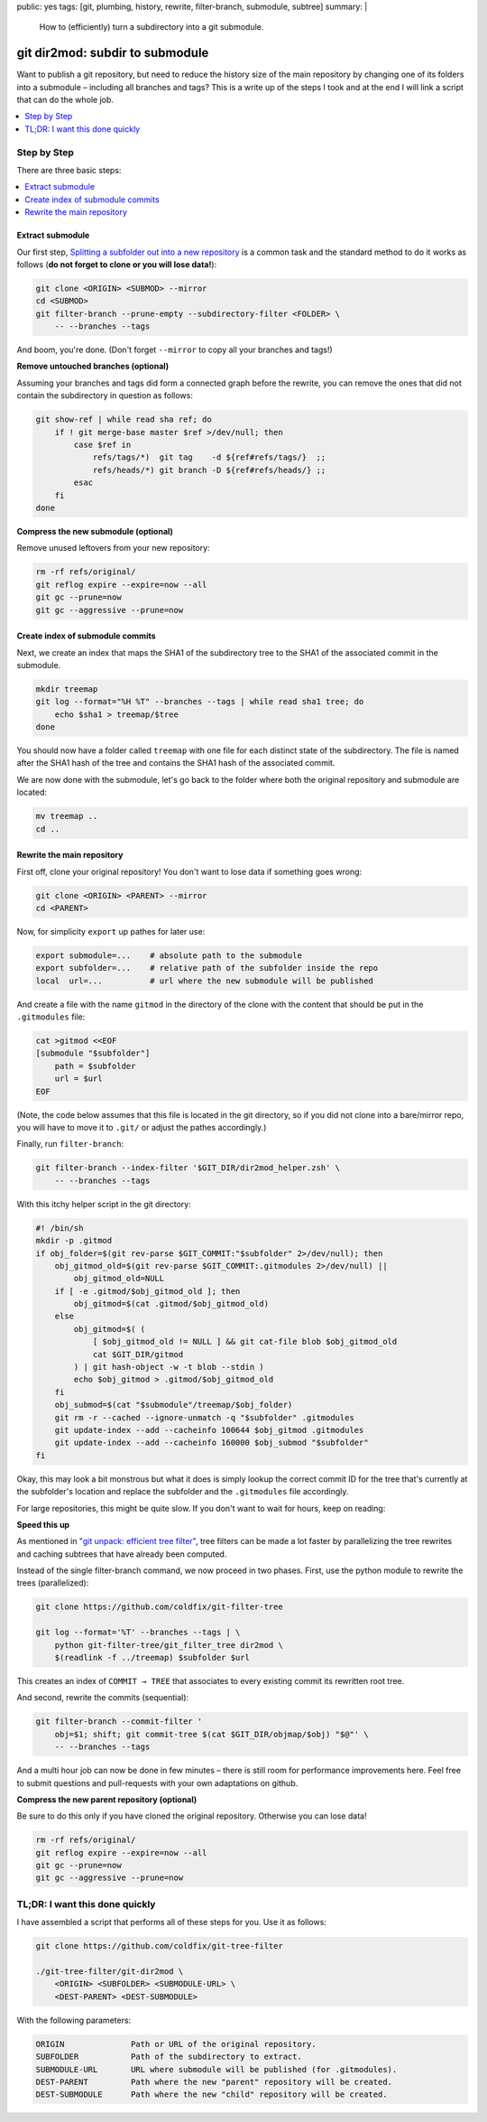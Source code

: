 public: yes
tags: [git, plumbing, history, rewrite, filter-branch, submodule, subtree]
summary: |
  How to (efficiently) turn a subdirectory into a git submodule.

git dir2mod: subdir to submodule
================================

Want to publish a git repository, but need to reduce the history size of the
main repository by changing one of its folders into a submodule – including
all branches and tags? This is a write up of the steps I took and at the end I
will link a script that can do the whole job.

.. contents:: :local:
    :depth: 1

Step by Step
------------

There are three basic steps:

.. contents:: :local:

Extract submodule
~~~~~~~~~~~~~~~~~

Our first step, `Splitting a subfolder out into a new repository`_ is a common
task and the standard method to do it works as follows (**do not forget to
clone or you will lose data!**):

.. code-block:: bash

    git clone <ORIGIN> <SUBMOD> --mirror
    cd <SUBMOD>
    git filter-branch --prune-empty --subdirectory-filter <FOLDER> \
        -- --branches --tags

And boom, you're done. (Don't forget ``--mirror`` to copy all your branches
and tags!)

.. _Splitting a subfolder out into a new repository: https://help.github.com/articles/splitting-a-subfolder-out-into-a-new-repository/


**Remove untouched branches (optional)**

Assuming your branches and tags did form a connected graph before the rewrite,
you can remove the ones that did not contain the subdirectory in question as
follows:

.. code-block:: bash

    git show-ref | while read sha ref; do
        if ! git merge-base master $ref >/dev/null; then
            case $ref in
                refs/tags/*)  git tag    -d ${ref#refs/tags/}  ;;
                refs/heads/*) git branch -D ${ref#refs/heads/} ;;
            esac
        fi
    done

**Compress the new submodule (optional)**

Remove unused leftovers from your new repository:

.. code-block:: bash

    rm -rf refs/original/
    git reflog expire --expire=now --all
    git gc --prune=now
    git gc --aggressive --prune=now

Create index of submodule commits
~~~~~~~~~~~~~~~~~~~~~~~~~~~~~~~~~

Next, we create an index that maps the SHA1 of the subdirectory tree to the
SHA1 of the associated commit in the submodule.

.. code-block:: bash

    mkdir treemap
    git log --format="%H %T" --branches --tags | while read sha1 tree; do
        echo $sha1 > treemap/$tree
    done

You should now have a folder called ``treemap`` with one file for each
distinct state of the subdirectory. The file is named after the SHA1 hash of
the tree and contains the SHA1 hash of the associated commit.

We are now done with the submodule, let's go back to the folder where both the
original repository and submodule are located:

.. code-block:: bash

    mv treemap ..
    cd ..

Rewrite the main repository
~~~~~~~~~~~~~~~~~~~~~~~~~~~

First off, clone your original repository! You don't want to lose data if
something goes wrong:

.. code-block:: bash

    git clone <ORIGIN> <PARENT> --mirror
    cd <PARENT>

Now, for simplicity ``export`` up pathes for later use:

.. code-block:: bash

    export submodule=...    # absolute path to the submodule
    export subfolder=...    # relative path of the subfolder inside the repo
    local  url=...          # url where the new submodule will be published

And create a file with the name ``gitmod`` in the directory of the clone with
the content that should be put in the ``.gitmodules`` file:

.. code-block:: bash

    cat >gitmod <<EOF
    [submodule "$subfolder"]
        path = $subfolder
        url = $url
    EOF

(Note, the code below assumes that this file is located in the git directory,
so if you did not clone into a bare/mirror repo, you will have to move it to
``.git/`` or adjust the pathes accordingly.)

Finally, run ``filter-branch``:

.. code-block:: bash

    git filter-branch --index-filter '$GIT_DIR/dir2mod_helper.zsh' \
        -- --branches --tags

With this itchy helper script in the git directory:

.. code-block:: bash

    #! /bin/sh
    mkdir -p .gitmod
    if obj_folder=$(git rev-parse $GIT_COMMIT:"$subfolder" 2>/dev/null); then
        obj_gitmod_old=$(git rev-parse $GIT_COMMIT:.gitmodules 2>/dev/null) ||
            obj_gitmod_old=NULL
        if [ -e .gitmod/$obj_gitmod_old ]; then
            obj_gitmod=$(cat .gitmod/$obj_gitmod_old)
        else
            obj_gitmod=$( (
                [ $obj_gitmod_old != NULL ] && git cat-file blob $obj_gitmod_old
                cat $GIT_DIR/gitmod
            ) | git hash-object -w -t blob --stdin )
            echo $obj_gitmod > .gitmod/$obj_gitmod_old
        fi
        obj_submod=$(cat "$submodule"/treemap/$obj_folder)
        git rm -r --cached --ignore-unmatch -q "$subfolder" .gitmodules
        git update-index --add --cacheinfo 100644 $obj_gitmod .gitmodules
        git update-index --add --cacheinfo 160000 $obj_submod "$subfolder"
    fi

Okay, this may look a bit monstrous but what it does is simply lookup the
correct commit ID for the tree that's currently at the subfolder's location
and replace the subfolder and the ``.gitmodules`` file accordingly.

For large repositories, this might be quite slow. If you don't want to wait
for hours, keep on reading:

**Speed this up**

As mentioned in `"git unpack: efficient tree filter"`_, tree filters can be
made a lot faster by parallelizing the tree rewrites and caching subtrees that
have already been computed.

Instead of the single filter-branch command, we now proceed in two phases.
First, use the python module to rewrite the trees (parallelized):

.. code-block:: bash

    git clone https://github.com/coldfix/git-filter-tree

    git log --format='%T' --branches --tags | \
        python git-filter-tree/git_filter_tree dir2mod \
        $(readlink -f ../treemap) $subfolder $url

This creates an index of ``COMMIT → TREE`` that associates to every existing
commit its rewritten root tree.

And second, rewrite the commits (sequential):

.. code-block:: bash

    git filter-branch --commit-filter '
        obj=$1; shift; git commit-tree $(cat $GIT_DIR/objmap/$obj) "$@"' \
        -- --branches --tags

And a multi hour job can now be done in few minutes – there is still room for
performance improvements here. Feel free to submit questions and pull-requests
with your own adaptations on github.

.. _`"git unpack: efficient tree filter"`: ../../11/git-unpack


**Compress the new parent repository (optional)**

Be sure to do this only if you have cloned the original repository. Otherwise
you can lose data!

.. code-block:: bash

    rm -rf refs/original/
    git reflog expire --expire=now --all
    git gc --prune=now
    git gc --aggressive --prune=now


TL;DR: I want this done quickly
-------------------------------

I have assembled a script that performs all of these steps for you. Use it as
follows:

.. code-block:: bash

    git clone https://github.com/coldfix/git-tree-filter

    ./git-tree-filter/git-dir2mod \
        <ORIGIN> <SUBFOLDER> <SUBMODULE-URL> \
        <DEST-PARENT> <DEST-SUBMODULE>

With the following parameters:

.. code-block:: txt

    ORIGIN              Path or URL of the original repository.
    SUBFOLDER           Path of the subdirectory to extract.
    SUBMODULE-URL       URL where submodule will be published (for .gitmodules).
    DEST-PARENT         Path where the new "parent" repository will be created.
    DEST-SUBMODULE      Path where the new "child" repository will be created.
